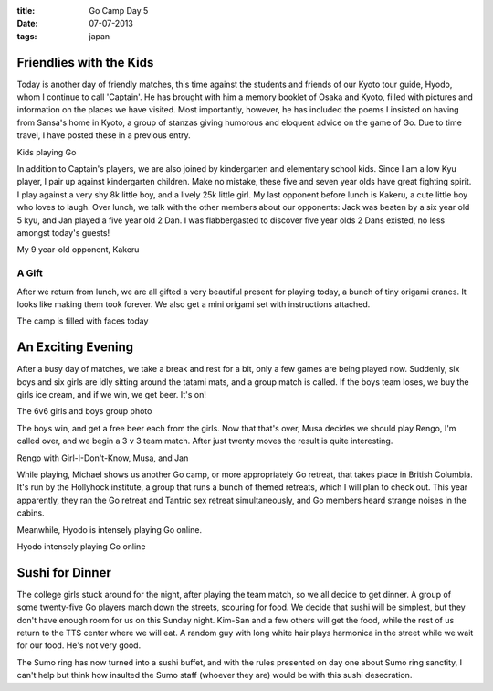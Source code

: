 :title: Go Camp Day 5
:date: 07-07-2013
:tags: japan

Friendlies with the Kids
========================

Today is another day of friendly matches, this time against the
students and friends of our Kyoto tour guide, Hyodo, whom I continue to call
'Captain'. He has brought with him a memory booklet of Osaka and Kyoto,
filled with pictures and information on the places we have visited. Most
importantly, however, he has included the poems I insisted on having
from Sansa's home in Kyoto, a group of stanzas giving humorous and
eloquent advice on the game of Go. Due to time travel, I have posted these
in a previous entry.

.. image:: /static/images/DSC_0423.jpg

Kids playing Go

In addition to Captain's players, we are also joined by kindergarten
and elementary school kids. Since I am a low Kyu player, I pair up
against kindergarten children. Make no mistake, these five and seven
year olds have great fighting spirit. I play against a very shy 8k
little boy, and a lively 25k little girl. My last opponent before
lunch is Kakeru, a cute little boy who loves to laugh. Over lunch, we
talk with the other members about our opponents: Jack was beaten by a
six year old 5 kyu, and Jan played a five year old 2 Dan. I was
flabbergasted to discover five year olds 2 Dans existed, no less
amongst today's guests!

.. image:: /static/images/DSC_0424.jpg

My 9 year-old opponent, Kakeru

A Gift
------

After we return from lunch, we are all gifted a very beautiful present
for playing today, a bunch of tiny origami cranes. It looks like
making them took forever. We also get a mini origami set with
instructions attached.

.. image:: /static/images/DSC_0430.jpg

The camp is filled with faces today

An Exciting Evening
===================

After a busy day of matches, we take a break and rest for a bit, only
a few games are being played now. Suddenly, six boys and six girls are
idly sitting around the tatami mats, and a group match is called. If
the boys team loses, we buy the girls ice cream, and if we win, we get
beer. It's on!

.. image:: /static/images/DSC_0444.jpg

The 6v6 girls and boys group photo

The boys win, and get a free beer each from the girls. Now
that that's over, Musa decides we should play Rengo, I'm called over,
and we begin a 3 v 3 team match. After just twenty moves the result is
quite interesting.

.. image:: /static/images/DSC_0450.jpg

Rengo with Girl-I-Don't-Know, Musa, and Jan

While playing, Michael shows us another Go camp, or more appropriately
Go retreat, that takes place in British Columbia. It's run by the
Hollyhock institute, a group that runs a bunch of themed retreats,
which I will plan to check out. This year apparently, they ran the Go
retreat and Tantric sex retreat simultaneously, and Go members heard
strange noises in the cabins.

Meanwhile, Hyodo is intensely playing Go online.

.. image:: /static/images/DSC_0446.jpg

Hyodo intensely playing Go online

Sushi for Dinner
================

The college girls stuck around for the night, after playing the team
match, so we all decide to get dinner. A group of some twenty-five Go
players march down the streets, scouring for food. We decide that
sushi will be simplest, but they don't have enough room for us on this
Sunday night. Kim-San and a few others will get the food, while the
rest of us return to the TTS center where we will eat. A random guy
with long white hair plays harmonica in the street while we wait for
our food. He's not very good.

The Sumo ring has now turned into a sushi buffet, and with the rules
presented on day one about Sumo ring sanctity, I can't help but think
how insulted the Sumo staff (whoever they are) would be with this
sushi desecration.
